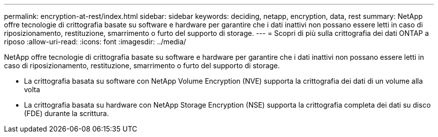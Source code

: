 ---
permalink: encryption-at-rest/index.html 
sidebar: sidebar 
keywords: deciding, netapp, encryption, data, rest 
summary: NetApp offre tecnologie di crittografia basate su software e hardware per garantire che i dati inattivi non possano essere letti in caso di riposizionamento, restituzione, smarrimento o furto del supporto di storage. 
---
= Scopri di più sulla crittografia dei dati ONTAP a riposo
:allow-uri-read: 
:icons: font
:imagesdir: ../media/


[role="lead"]
NetApp offre tecnologie di crittografia basate su software e hardware per garantire che i dati inattivi non possano essere letti in caso di riposizionamento, restituzione, smarrimento o furto del supporto di storage.

* La crittografia basata su software con NetApp Volume Encryption (NVE) supporta la crittografia dei dati di un volume alla volta
* La crittografia basata su hardware con NetApp Storage Encryption (NSE) supporta la crittografia completa dei dati su disco (FDE) durante la scrittura.

